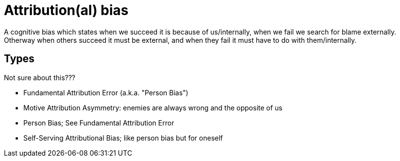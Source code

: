 = Attribution(al) bias

A cognitive bias which states when we succeed it is because of us/internally, when we fail we search for blame externally. Otherway when others succeed it must be external, and when they fail it must have to do with them/internally.

== Types

Not sure about this???

* Fundamental Attribution Error (a.k.a. "Person Bias")
* Motive Attribution Asymmetry: enemies are always wrong and the opposite of us
* Person Bias; See Fundamental Attribution Error
* Self-Serving Attributional Bias; like person bias but for oneself
